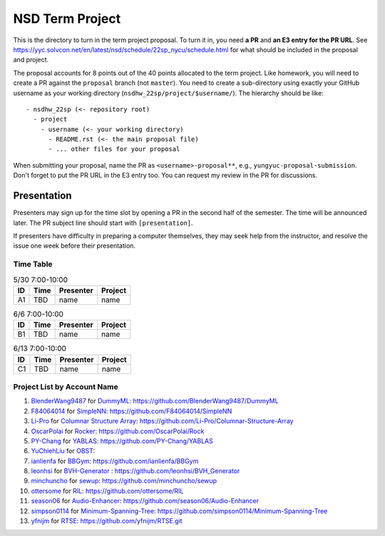 ================
NSD Term Project
================

This is the directory to turn in the term project proposal.  To turn it in, you
need **a PR** and **an E3 entry for the PR URL**.  See
https://yyc.solvcon.net/en/latest/nsd/schedule/22sp_nycu/schedule.html for what
should be included in the proposal and project.

The proposal accounts for 8 points out of the 40 points allocated to the term
project.  Like homework, you will need to create a PR against the ``proposal``
branch (not ``master``).  You need to create a sub-directory using exactly your
GitHub username as your working directory (``nsdhw_22sp/project/$username/``).
The hierarchy should be like::

  - nsdhw_22sp (<- repository root)
    - project
      - username (<- your working directory)
        - README.rst (<- the main proposal file)
        - ... other files for your proposal

When submitting your proposal, name the PR as ``<username>-proposal**``, e.g.,
``yungyuc-proposal-submission``.  Don't forget to put the PR URL in the E3
entry too.  You can request my review in the PR for discussions.

Presentation
============

Presenters may sign up for the time slot by opening a PR in the second half of
the semester. The time will be announced later. The PR subject line should
start with ``[presentation]``.

.. Each presentation can use at most 18 minutes. Presenters may decide how to
   use their time. A possible arrangement is to use 15 minutes in the
   presentation itself and 3 minutes for questions and discussions. Presenters
   are expected to prepare their own computer for presentation. The time for
   setting up the computer is included in the allotted presentation time.

If presenters have difficulty in preparing a computer themselves, they may seek
help from the instructor, and resolve the issue one week before their
presentation.

Time Table
++++++++++

.. list-table:: 5/30 7:00-10:00
  :header-rows: 1

  * - ID
    - Time
    - Presenter
    - Project
  * - A1
    - TBD
    - name
    - name

.. list-table:: 6/6 7:00-10:00
  :header-rows: 1

  * - ID
    - Time
    - Presenter
    - Project
  * - B1
    - TBD
    - name
    - name

.. list-table:: 6/13 7:00-10:00
  :header-rows: 1

  * - ID
    - Time
    - Presenter
    - Project
  * - C1
    - TBD
    - name
    - name

Project List by Account Name
++++++++++++++++++++++++++++

#. `BlenderWang9487 <https://github.com/BlenderWang9487>`__ for
   `DummyML <BlenderWang9487/README.rst>`__: https://github.com/BlenderWang9487/DummyML

#. `F84064014 <https://github.com/F84064014>`__ for
   `SimpleNN <F84064014/README.rst>`__: https://github.com/F84064014/SimpleNN

#. `Li-Pro <https://github.com/Li-Pro>`_ for
   `Columnar Structure Array <Li-Pro/README.rst>`_: https://github.com/Li-Pro/Columnar-Structure-Array

#. `OscarPolai <https://github.com/OscarPolai>`__ for
   `Rocker <Readme.md>`__: https://github.com/OscarPolai/Rock

#. `PY-Chang <https://github.com/PY-Chang>`__ for
   `YABLAS <PY-Chang/README.md>`__: https://github.com/PY-Chang/YABLAS

#. `YuChiehLiu <https://github.com/YuChiehLiu>`__ for
   `OBST <YuChiehLiu/README.md>`__:

#. `ianlienfa <https://github.com/ianlienfa/BBGym>`__ for
   `BBGym <ianlienfa/README.md>`__: https://github.com/ianlienfa/BBGym

#. `leonhsi <https://github.com/leonhsi>`__ for
   `BVH-Generator <leonhsi/README.md>`__ : https://github.com/leonhsi/BVH_Generator

#. `minchuncho <https://github.com/minchuncho>`__ for
   `sewup <minchuncho/README.rst>`__: https://github.com/minchuncho/sewup

#. `ottersome <https://github.com/ottersome>`__ for
   `RIL <ottersome/README.md>`__: https://github.com/ottersome/RIL

#. `season06 <https://github.com/season06>`__ for
   `Audio-Enhancer <season06/README.md>`__: https://github.com/season06/Audio-Enhancer

#. `simpson0114 <https://github.com/simpson0114>`__ for
   `Minimum-Spanning-Tree <simpson0114/README.rst>`__: https://github.com/simpson0114/Minimum-Spanning-Tree

#. `yfnijm <https://github.com/yfnijm>`__ for
   `RTSE <yfnijm/README.md>`__: https://github.com/yfnijm/RTSE.git
